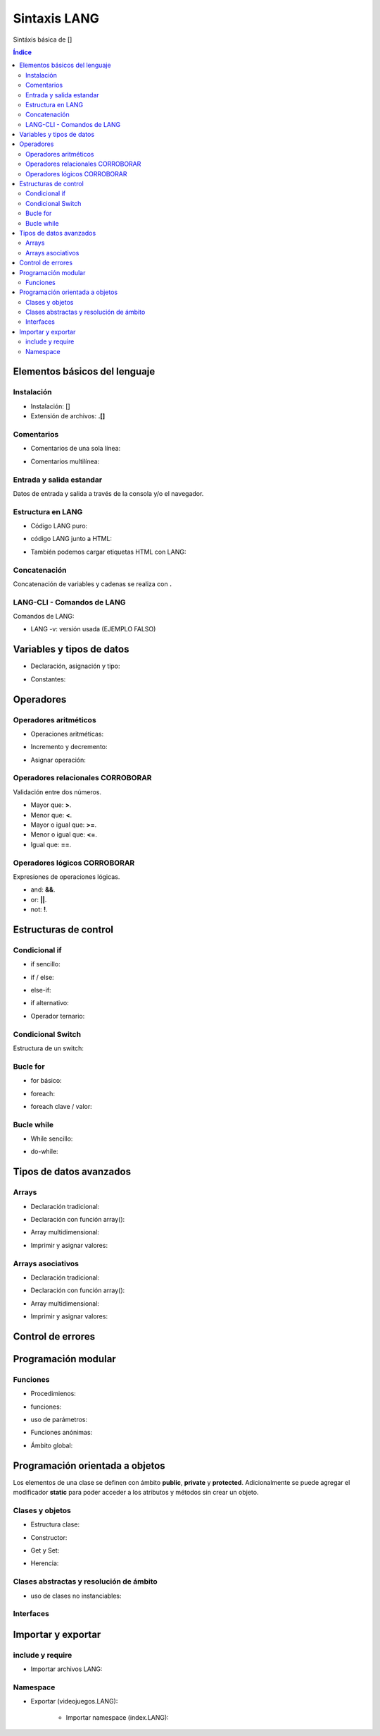 Sintaxis LANG
============

.. image:: /logos/logo-[].png
    :scale: 15%
    :alt: Logo []
    :align: center

.. |date| date::
.. |time| date:: %H:%M


Sintáxis básica de []
  
.. contents:: Índice

Elementos básicos del lenguaje 
##############################

Instalación
***********
* Instalación: []
* Extensión de archivos: **.[]**

Comentarios
***********

* Comentarios de una sola línea: 

.. code-block:: LANG
    :linenos:
 
    ...

* Comentarios multilínea:

.. code-block:: LANG
    :linenos:

    ...

Entrada y salida estandar
*************************
Datos de entrada y salida a través de la consola y/o el navegador.

.. code-block:: LANG 
    :linenos:

    ...

Estructura en LANG
*****************

* Código LANG puro:

.. code-block:: LANG
    :linenos:

    ...

* código LANG junto a HTML:

.. code-block:: LANG
    :linenos:

    ...

* También podemos cargar etiquetas HTML con LANG:

.. code-block:: LANG
    :linenos:

    ...

Concatenación
*************
Concatenación de variables y cadenas se realiza con **.**

.. code-block:: LANG 
    :linenos:

    ...

LANG-CLI - Comandos de LANG
*************************

Comandos de LANG:

* LANG -v: versión usada (EJEMPLO FALSO)

Variables y tipos de datos
##########################

* Declaración, asignación y tipo:

.. code-block:: LANG 
    :linenos:

    ...

* Constantes:

.. code-block:: LANG
    :linenos:

    ...

Operadores
##########

Operadores aritméticos
**********************

* Operaciones aritméticas:

.. code-block:: LANG 
    :linenos:

    ...

* Incremento y decremento:

.. code-block:: LANG 
    :linenos:

    ...

* Asignar operación:

.. code-block:: LANG 
    :linenos:

    ...

Operadores relacionales CORROBORAR
***********************
Validación entre dos números.

* Mayor que: **>**.
* Menor que: **<**.
* Mayor o igual que: **>=**.
* Menor o igual que: **<=**.
* Igual que: **==**.

Operadores lógicos CORROBORAR
******************
Expresiones de operaciones lógicas.

* and: **&&**.
* or: **||**.
* not: **!**.

Estructuras de control
######################

Condicional if
**************

* if sencillo:

.. code-block:: LANG 
    :linenos:

    ...

* if / else:

.. code-block:: LANG 
    :linenos:

    ...

* else-if:

.. code-block:: LANG 
    :linenos:

    ...

* if alternativo:

.. code-block:: LANG 
    :linenos:

    ...

* Operador ternario:

.. code-block:: LANG 
    :linenos:

    ...

Condicional Switch
******************
Estructura de un switch:

.. code-block:: LANG 
    :linenos:

    ...

Bucle for
*********

* for básico:

.. code-block:: LANG 
    :linenos:

    ...

* foreach:

.. code-block:: LANG 
    :linenos:

    ...

* foreach clave / valor:

.. code-block:: LANG 
    :linenos:

    ...

Bucle while
***********

* While sencillo:

.. code-block:: LANG 
    :linenos:

    ...

* do-while:

.. code-block:: LANG 
    :linenos:

    ...

Tipos de datos avanzados
########################

Arrays
******

- Declaración tradicional:

.. code-block:: LANG 
    :linenos:

    ...

- Declaración con función array():

.. code-block:: LANG 
    :linenos:

    ...

- Array multidimensional:

.. code-block:: LANG 
    :linenos:

    ...

* Imprimir y asignar valores:

.. code-block:: LANG 
    :linenos:

    ...

Arrays asociativos
******************

- Declaración tradicional:

.. code-block:: LANG 
    :linenos:

    ...

- Declaración con función array():

.. code-block:: LANG 
    :linenos:

    ...

- Array multidimensional:

.. code-block:: LANG 
    :linenos:

    ...

- Imprimir y asignar valores:

.. code-block:: LANG 
    :linenos:

    ...

Control de errores
##################

.. code-block:: LANG
    :linenos:

    ...

Programación modular
####################

Funciones
*********

* Procedimienos:

.. code-block:: LANG 
    :linenos:

    ...

* funciones:

.. code-block:: LANG 
    :linenos:

    ...

* uso de parámetros:

.. code-block:: LANG 
    :linenos:

    ...

* Funciones anónimas:

.. code-block:: LANG 
    :linenos:

    ...

* Ámbito global:

.. code-block:: LANG 
    :linenos:

    ...

Programación orientada a objetos
################################

Los elementos de una clase se definen con ámbito **public**, **private** y **protected**. 
Adicionalmente se puede agregar el modificador **static** para poder acceder a los atributos y métodos sin crear un objeto.

Clases y objetos
****************

* Estructura clase:

.. code-block:: LANG 
    :linenos:

    ...


* Constructor:

.. code-block:: LANG 
    :linenos:

    ...

* Get y Set:

.. code-block:: LANG 
    :linenos:

    ...

* Herencia:

.. code-block:: LANG 
    :linenos:

    ...

Clases abstractas y resolución de ámbito
****************************************

- uso de clases no instanciables:

.. code-block:: LANG 
    :linenos:

    ...

Interfaces
**********

.. code-block:: LANG 
    :linenos:

    ...

Importar y exportar
###################

include y require
*****************

* Importar archivos LANG:

.. code-block:: LANG 
    :linenos:

    ...

Namespace
*********

* Exportar (videojuegos.LANG):

    .. code-block:: LANG 
        :linenos:

        ...
    
    * Importar namespace (index.LANG):

    .. code-block:: LANG 
        :linenos:

        ...